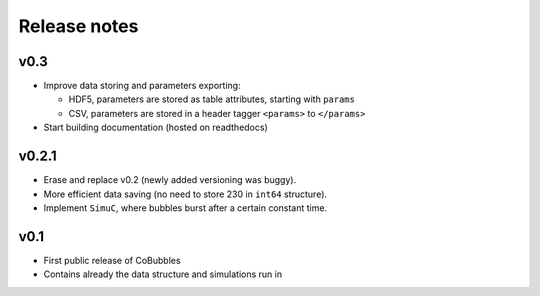 Release notes
=============

v0.3
----
* Improve data storing and parameters exporting:

  * HDF5, parameters are stored as table attributes, starting with ``params``
  * CSV, parameters are stored in a header tagger ``<params>`` to ``</params>``

* Start building documentation (hosted on readthedocs)

v0.2.1
------

* Erase and replace v0.2 (newly added versioning was buggy).
* More efficient data saving (no need to store 230 in ``int64`` structure).
* Implement ``SimuC``, where bubbles burst after a certain constant time.

v0.1
----

* First public release of CoBubbles
* Contains already the data structure and simulations run in 
